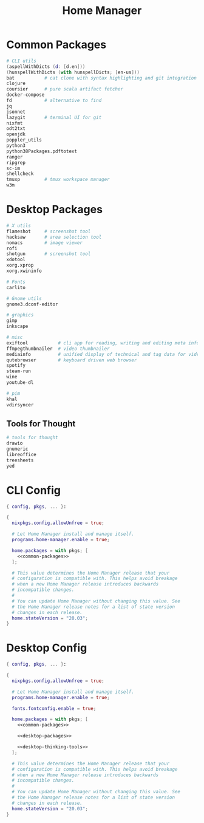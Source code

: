 #+TITLE: Home Manager

* Common Packages
#+NAME: common-packages
#+BEGIN_SRC nix
# CLI utils
(aspellWithDicts (d: [d.en]))
(hunspellWithDicts (with hunspellDicts; [en-us]))
bat           # cat clone with syntax highlighting and git integration
clojure
coursier      # pure scala artifact fetcher
docker-compose
fd            # alternative to find
jq
jsonnet
lazygit       # terminal UI for git
nixfmt
odt2txt
openjdk
poppler_utils
python3
python38Packages.pdftotext
ranger
ripgrep
sc-im
shellcheck
tmuxp         # tmux workspace manager
w3m
#+END_SRC
* Desktop Packages
#+NAME: desktop-packages
#+BEGIN_SRC nix
# X utils
flameshot     # screenshot tool
hacksaw       # area selection tool
nomacs        # image viewer
rofi
shotgun       # screenshot tool
xdotool
xorg.xprop
xorg.xwininfo

# Fonts
carlito

# Gnome utils
gnome3.dconf-editor

# graphics
gimp
inkscape

# misc
exiftool           # cli app for reading, writing and editing meta information
ffmpegthumbnailer  # video thumbnailer
mediainfo          # unified display of technical and tag data for video and audio files
qutebrowser        # keyboard driven web browser
spotify
steam-run
wine
youtube-dl

# pim
khal
vdirsyncer
#+END_SRC
** Tools for Thought
#+NAME: desktop-thinking-tools
#+BEGIN_SRC nix
# tools for thought
drawio
gnumeric
libreoffice
treesheets
yed
#+END_SRC
* CLI Config
#+BEGIN_SRC nix :noweb yes :tangle config/nixpkgs/home.nix
{ config, pkgs, ... }:

{
  nixpkgs.config.allowUnfree = true;

  # Let Home Manager install and manage itself.
  programs.home-manager.enable = true;

  home.packages = with pkgs; [
    <<common-packages>>
  ];

  # This value determines the Home Manager release that your
  # configuration is compatible with. This helps avoid breakage
  # when a new Home Manager release introduces backwards
  # incompatible changes.
  #
  # You can update Home Manager without changing this value. See
  # the Home Manager release notes for a list of state version
  # changes in each release.
  home.stateVersion = "20.03";
}
#+END_SRC
* Desktop Config
#+BEGIN_SRC nix :noweb yes :tangle tag-desktop/config/nixpkgs/home.nix
{ config, pkgs, ... }:

{
  nixpkgs.config.allowUnfree = true;

  # Let Home Manager install and manage itself.
  programs.home-manager.enable = true;

  fonts.fontconfig.enable = true;

  home.packages = with pkgs; [
    <<common-packages>>

    <<desktop-packages>>

    <<desktop-thinking-tools>>
  ];

  # This value determines the Home Manager release that your
  # configuration is compatible with. This helps avoid breakage
  # when a new Home Manager release introduces backwards
  # incompatible changes.
  #
  # You can update Home Manager without changing this value. See
  # the Home Manager release notes for a list of state version
  # changes in each release.
  home.stateVersion = "20.03";
}
#+END_SRC
